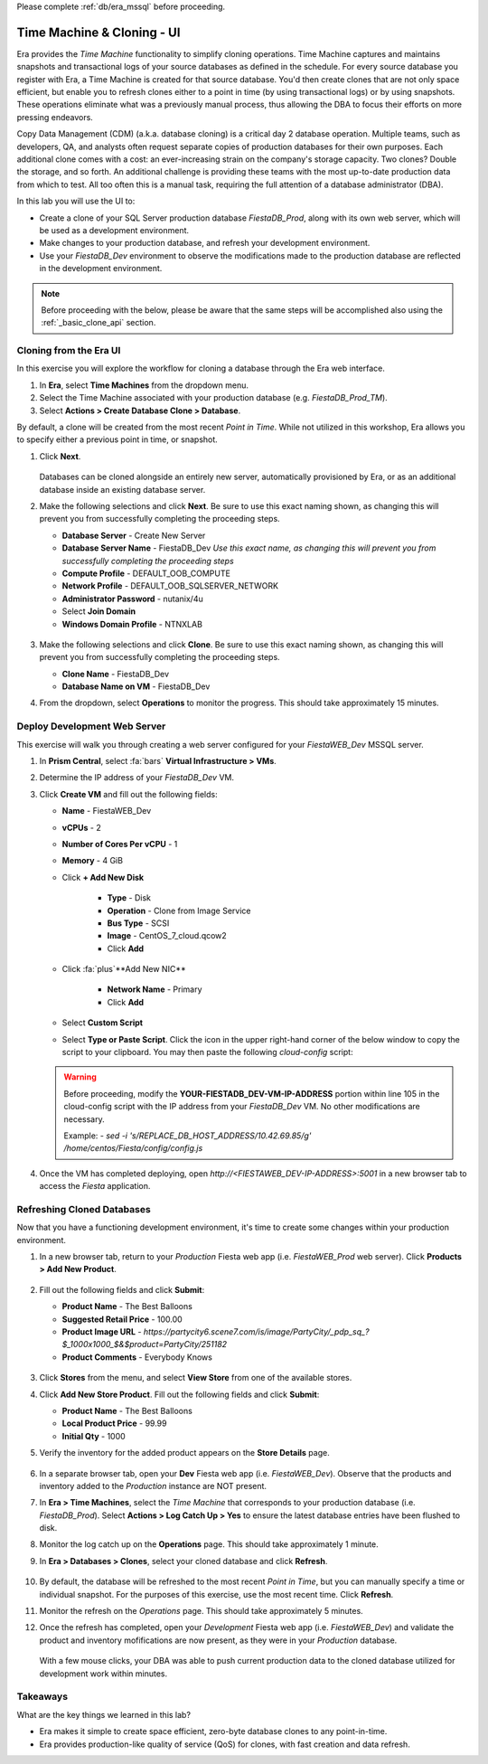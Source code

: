 .. _basic_clone_ui:

Please complete :ref:`db/era_mssql` before proceeding.

---------------------------
Time Machine & Cloning - UI
---------------------------

Era provides the *Time Machine* functionality to simplify cloning operations. Time Machine captures and maintains snapshots and transactional logs of your source databases as defined in the schedule. For every source database you register with Era, a Time Machine is created for that source database. You'd then create clones that are not only space efficient, but enable you to refresh clones either to a point in time (by using transactional logs) or by using snapshots. These operations eliminate what was a previously manual process, thus allowing the DBA to focus their efforts on more pressing endeavors.

Copy Data Management (CDM) (a.k.a. database cloning) is a critical day 2 database operation. Multiple teams, such as developers, QA, and analysts often request separate copies of production databases for their own purposes. Each additional clone comes with a cost: an ever-increasing strain on the company's storage capacity. Two clones? Double the storage, and so forth. An additional challenge is providing these teams with the most up-to-date production data from which to test. All too often this is a manual task, requiring the full attention of a database administrator (DBA).

In this lab you will use the UI to:

- Create a clone of your SQL Server production database *FiestaDB_Prod*, along with its own web server, which will be used as a development environment.
- Make changes to your production database, and refresh your development environment.
- Use your *FiestaDB_Dev* environment to observe the modifications made to the production database are reflected in the development environment.

.. note::

   Before proceeding with the below, please be aware that the same steps will be accomplished also using the :ref:`_basic_clone_api` section.

Cloning from the Era UI
+++++++++++++++++++++++

In this exercise you will explore the workflow for cloning a database through the Era web interface.

#. In **Era**, select **Time Machines** from the dropdown menu.

#. Select the Time Machine associated with your production database (e.g. *FiestaDB_Prod_TM*).

#. Select **Actions > Create Database Clone > Database**.

By default, a clone will be created from the most recent *Point in Time*. While not utilized in this workshop, Era allows you to specify either a previous point in time, or snapshot.

#. Click **Next**.

   .. figure:: images/1.png

   Databases can be cloned alongside an entirely new server, automatically provisioned by Era, or as an additional database inside an existing database server.

#. Make the following selections and click **Next**. Be sure to use this exact naming shown, as changing this will prevent you from successfully completing the proceeding steps.

   - **Database Server** - Create New Server
   - **Database Server Name** - FiestaDB_Dev *Use this exact name, as changing this will prevent you from successfully completing the proceeding steps*
   - **Compute Profile** - DEFAULT_OOB_COMPUTE
   - **Network Profile** - DEFAULT_OOB_SQLSERVER_NETWORK
   - **Administrator Password** - nutanix/4u
   - Select **Join Domain**
   - **Windows Domain Profile** - NTNXLAB

   .. figure:: images/2.png

#. Make the following selections and click **Clone**. Be sure to use this exact naming shown, as changing this will prevent you from successfully completing the proceeding steps.

   - **Clone Name** - FiestaDB_Dev
   - **Database Name on VM** - FiestaDB_Dev

#. From the dropdown, select **Operations** to monitor the progress. This should take approximately 15 minutes.

Deploy Development Web Server
+++++++++++++++++++++++++++++

This exercise will walk you through creating a web server configured for your *FiestaWEB_Dev* MSSQL server.

#. In **Prism Central**, select :fa:`bars` **Virtual Infrastructure > VMs**.

#. Determine the IP address of your *FiestaDB_Dev* VM.

#. Click **Create VM** and fill out the following fields:

   - **Name** - FiestaWEB_Dev
   - **vCPUs** - 2
   - **Number of Cores Per vCPU** - 1
   - **Memory** - 4 GiB
   - Click **+ Add New Disk**

      - **Type** - Disk
      - **Operation** - Clone from Image Service
      - **Bus Type** - SCSI
      - **Image** - CentOS_7_cloud.qcow2
      - Click **Add**

   - Click :fa:`plus`**Add New NIC**

      - **Network Name** - Primary
      - Click **Add**

   - Select **Custom Script**
   - Select **Type or Paste Script**. Click the icon in the upper right-hand corner of the below window to copy the script to your clipboard. You may then paste the following *cloud-config* script:

      .. literalinclude:: webserver.cloudconfig
       :linenos:
       :language: YAML

   .. warning::

      Before proceeding, modify the **YOUR-FIESTADB_DEV-VM-IP-ADDRESS** portion within line 105 in the cloud-config script with the IP address from your *FiestaDB_Dev* VM. No other modifications are necessary.

      Example: `- sed -i 's/REPLACE_DB_HOST_ADDRESS/10.42.69.85/g' /home/centos/Fiesta/config/config.js`

#. Once the VM has completed deploying, open `http://<FIESTAWEB_DEV-IP-ADDRESS>:5001` in a new browser tab to access the *Fiesta* application.

Refreshing Cloned Databases
+++++++++++++++++++++++++++

Now that you have a functioning development environment, it's time to create some changes within your production environment.

#. In a new browser tab, return to your *Production* Fiesta web app (i.e. *FiestaWEB_Prod* web server). Click **Products > Add New Product**.

   .. figure:: images/16.png

#. Fill out the following fields and click **Submit**:

   - **Product Name** - The Best Balloons
   - **Suggested Retail Price** - 100.00
   - **Product Image URL** - `https://partycity6.scene7.com/is/image/PartyCity/_pdp_sq_?$_1000x1000_$&$product=PartyCity/251182`
   - **Product Comments** - Everybody Knows

   .. figure:: images/17.png

#. Click **Stores** from the menu, and select **View Store** from one of the available stores.

#. Click **Add New Store Product**. Fill out the following fields and click **Submit**:

   - **Product Name** - The Best Balloons
   - **Local Product Price** - 99.99
   - **Initial Qty** - 1000

#. Verify the inventory for the added product appears on the **Store Details** page.

   .. figure:: images/18.png

#. In a separate browser tab, open your **Dev** Fiesta web app (i.e. *FiestaWEB_Dev*). Observe that the products and inventory added to the *Production* instance are NOT present.

#. In **Era > Time Machines**, select the *Time Machine* that corresponds to your production database (i.e. *FiestaDB_Prod*). Select **Actions > Log Catch Up > Yes** to ensure the latest database entries have been flushed to disk.

#. Monitor the log catch up on the **Operations** page. This should take approximately 1 minute.

#. In **Era > Databases > Clones**, select your cloned database and click **Refresh**.

   .. figure:: images/21.png

#. By default, the database will be refreshed to the most recent *Point in Time*, but you can manually specify a time or individual snapshot. For the purposes of this exercise, use the most recent time. Click **Refresh**.

#. Monitor the refresh on the *Operations* page. This should take approximately 5 minutes.

#. Once the refresh has completed, open your *Development* Fiesta web app (i.e. *FiestaWEB_Dev*) and validate the product and inventory mofifications are now present, as they were in your *Production* database.

   .. figure:: images/18.png

   With a few mouse clicks, your DBA was able to push current production data to the cloned database utilized for development work within minutes.

Takeaways
+++++++++

What are the key things we learned in this lab?

- Era makes it simple to create space efficient, zero-byte database clones to any point-in-time.
- Era provides production-like quality of service (QoS) for clones, with fast creation and data refresh.
